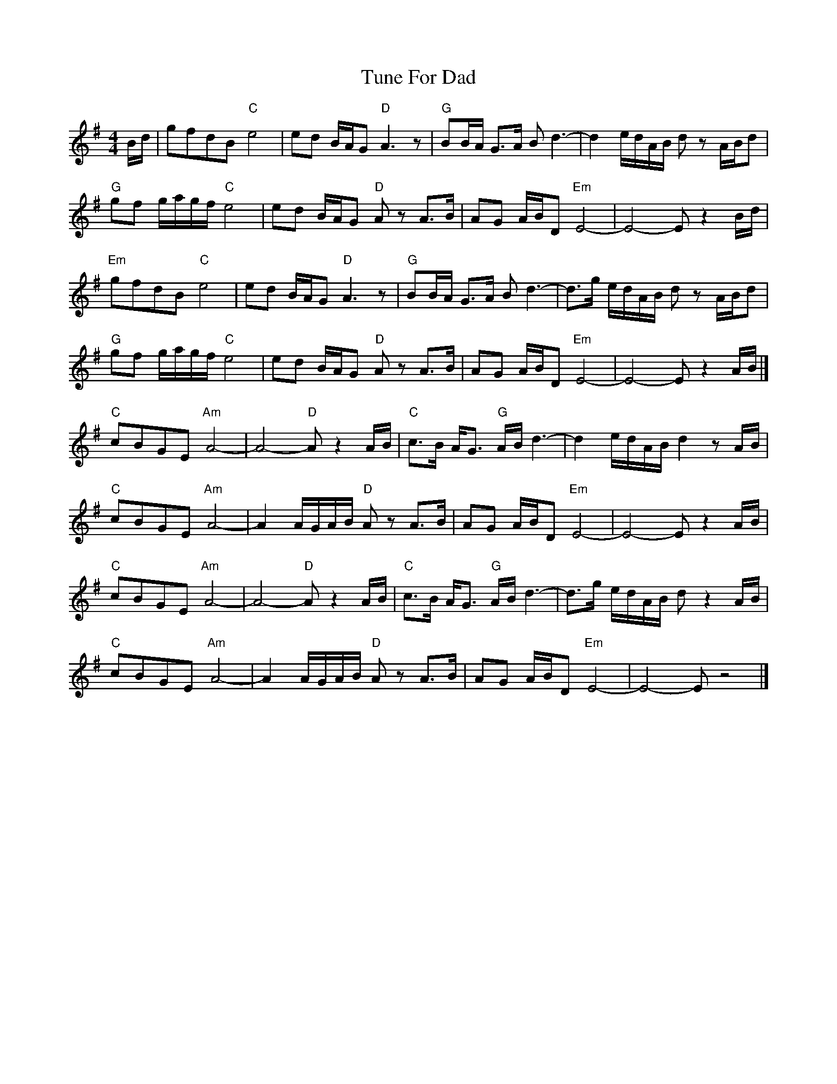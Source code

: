 X: 1
T: Tune For Dad
R: reel
M: 4/4
L: 1/8
K: Emin
B/d/ | gfdB "C"e4 | ed B/A/G "D"A3z | "G"BB/A/ G>A Bd3- | d2 e/d/A/B/ dz A/B/d |
"G"gf g/a/g/f/ "C"e4 | ed B/A/G "D"A zA>B | AG A/B/D "Em"E4- | E4-E z2 B/d/ |
"Em"gfdB "C"e4 | ed B/A/G "D"A3z | "G"BB/A/ G>A Bd3- | d>g e/d/A/B/ dz A/B/d |
"G"gf g/a/g/f/ "C"e4 | ed B/A/G "D"A zA>B | AG A/B/D "Em"E4- | E4-E z2 A/B/ |]
"C"cBGE "Am"A4- | A4- "D"A z2 A/B/ | "C"c>B A<G "G"A/B/ d3- | d2 e/d/A/B/ d2 z A/B/ |
"C"cBGE "Am"A4- | A2 A/G/A/B/ "D"A z A>B | AG A/B/D "Em"E4- | E4- E z2 A/B/ |
"C"cBGE "Am"A4- | A4- "D"A z2 A/B/ | "C"c>B A<G "G"A/B/ d3- | d>g e/d/A/B/ d z2 A/B/ |
"C"cBGE "Am"A4- | A2 A/G/A/B/ "D"A z A>B | AG A/B/D "Em"E4- | E4- E z4 |]

